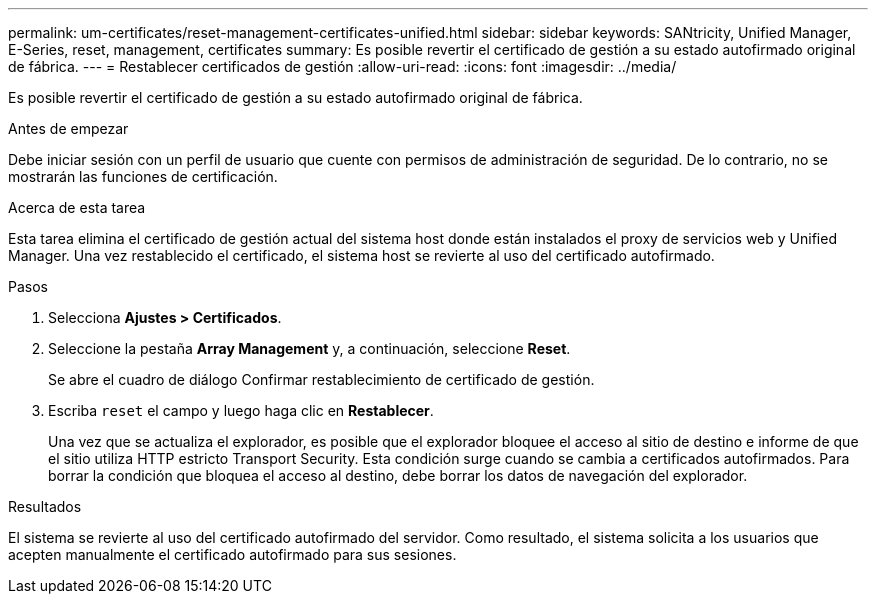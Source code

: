 ---
permalink: um-certificates/reset-management-certificates-unified.html 
sidebar: sidebar 
keywords: SANtricity, Unified Manager, E-Series, reset, management, certificates 
summary: Es posible revertir el certificado de gestión a su estado autofirmado original de fábrica. 
---
= Restablecer certificados de gestión
:allow-uri-read: 
:icons: font
:imagesdir: ../media/


[role="lead"]
Es posible revertir el certificado de gestión a su estado autofirmado original de fábrica.

.Antes de empezar
Debe iniciar sesión con un perfil de usuario que cuente con permisos de administración de seguridad. De lo contrario, no se mostrarán las funciones de certificación.

.Acerca de esta tarea
Esta tarea elimina el certificado de gestión actual del sistema host donde están instalados el proxy de servicios web y Unified Manager. Una vez restablecido el certificado, el sistema host se revierte al uso del certificado autofirmado.

.Pasos
. Selecciona *Ajustes > Certificados*.
. Seleccione la pestaña *Array Management* y, a continuación, seleccione *Reset*.
+
Se abre el cuadro de diálogo Confirmar restablecimiento de certificado de gestión.

. Escriba `reset` el campo y luego haga clic en *Restablecer*.
+
Una vez que se actualiza el explorador, es posible que el explorador bloquee el acceso al sitio de destino e informe de que el sitio utiliza HTTP estricto Transport Security. Esta condición surge cuando se cambia a certificados autofirmados. Para borrar la condición que bloquea el acceso al destino, debe borrar los datos de navegación del explorador.



.Resultados
El sistema se revierte al uso del certificado autofirmado del servidor. Como resultado, el sistema solicita a los usuarios que acepten manualmente el certificado autofirmado para sus sesiones.
